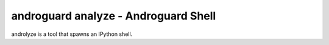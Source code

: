 androguard analyze - Androguard Shell
=====================================

androlyze is a tool that spawns an IPython shell.

.. program-output:: androguard analyze --help

